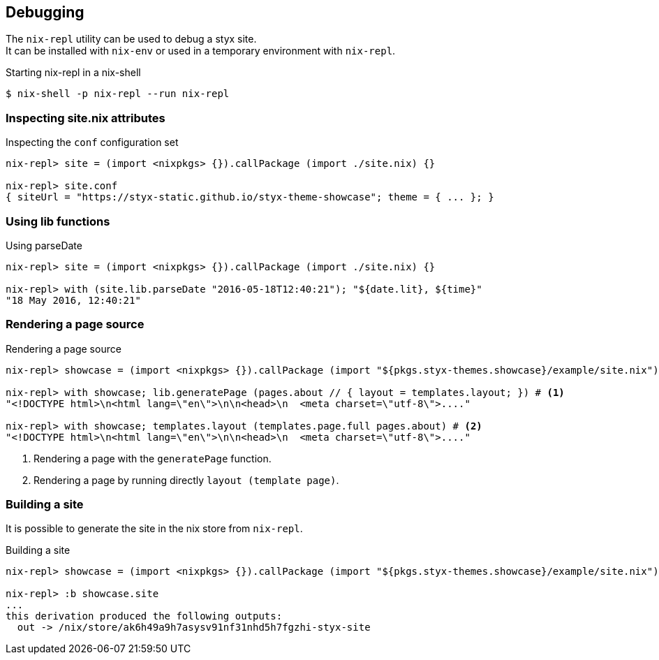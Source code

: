 == Debugging

The `nix-repl` utility can be used to debug a styx site. +
It can be installed with `nix-env` or used in a temporary environment with `nix-repl`.

[source, shell]
.Starting nix-repl in a nix-shell
----
$ nix-shell -p nix-repl --run nix-repl
----


=== Inspecting site.nix attributes

[source]
.Inspecting the `conf` configuration set
----
nix-repl> site = (import <nixpkgs> {}).callPackage (import ./site.nix) {}

nix-repl> site.conf
{ siteUrl = "https://styx-static.github.io/styx-theme-showcase"; theme = { ... }; }
----

=== Using lib functions

[source]
.Using parseDate
----
nix-repl> site = (import <nixpkgs> {}).callPackage (import ./site.nix) {}

nix-repl> with (site.lib.parseDate "2016-05-18T12:40:21"); "${date.lit}, ${time}"
"18 May 2016, 12:40:21"
----


=== Rendering a page source

[source]
.Rendering a page source
----
nix-repl> showcase = (import <nixpkgs> {}).callPackage (import "${pkgs.styx-themes.showcase}/example/site.nix") {}

nix-repl> with showcase; lib.generatePage (pages.about // { layout = templates.layout; }) # <1>
"<!DOCTYPE html>\n<html lang=\"en\">\n\n<head>\n  <meta charset=\"utf-8\">...."

nix-repl> with showcase; templates.layout (templates.page.full pages.about) # <2>
"<!DOCTYPE html>\n<html lang=\"en\">\n\n<head>\n  <meta charset=\"utf-8\">...."
----

<1> Rendering a page with the `generatePage` function.
<2> Rendering a page by running directly `layout (template page)`.


=== Building a site

It is possible to generate the site in the nix store from `nix-repl`.

[source]
.Building a site
----
nix-repl> showcase = (import <nixpkgs> {}).callPackage (import "${pkgs.styx-themes.showcase}/example/site.nix") {}

nix-repl> :b showcase.site
...
this derivation produced the following outputs:
  out -> /nix/store/ak6h49a9h7asysv91nf31nhd5h7fgzhi-styx-site
----

